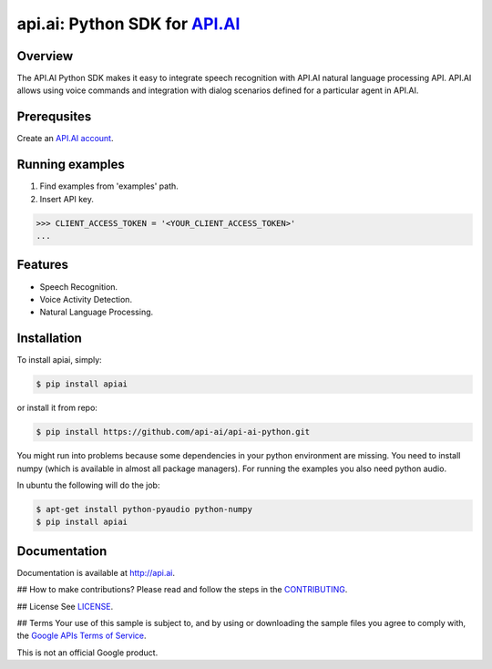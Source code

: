 api.ai: Python SDK for `API.AI <http://api.ai>`_
================================================

.. image:: https://badge.fury.io/py/apiai.svg
    :target: http://badge.fury.io/py/apiai

.. image:: https://travis-ci.org/api-ai/api-ai-python.svg
    :target: https://travis-ci.org/api-ai/api-ai-python


Overview
--------

The API.AI Python SDK makes it easy to integrate speech recognition with API.AI natural language processing API. API.AI allows using voice commands and integration with dialog scenarios defined for a particular agent in API.AI.

Prerequsites
------------

Create an `API.AI account <http://api.ai>`_.


Running examples
----------------

1. Find examples from 'examples' path.
2. Insert API key.

.. code-block:: python

    >>> CLIENT_ACCESS_TOKEN = '<YOUR_CLIENT_ACCESS_TOKEN>'
    ...

Features
--------

- Speech Recognition.
- Voice Activity Detection.
- Natural Language Processing.

Installation
------------

To install apiai, simply:

.. code-block:: bash

    $ pip install apiai

or install it from repo:

.. code-block:: bash

    $ pip install https://github.com/api-ai/api-ai-python.git

You might run into problems because some dependencies in your python environment are missing. You need to install numpy (which is available in almost all package managers). For running the examples you also need python audio.

In ubuntu the following will do the job:

.. code-block:: bash

    $ apt-get install python-pyaudio python-numpy
    $ pip install apiai

Documentation
-------------

Documentation is available at http://api.ai.

## How to make contributions?
Please read and follow the steps in the `CONTRIBUTING <https://github.com/dialogflow/dialogflow-python-client/blob/master/CONTRIBUTING.md>`_.

## License
See `LICENSE <https://github.com/dialogflow/dialogflow-python-client/blob/master/LICENSE>`_.

## Terms
Your use of this sample is subject to, and by using or downloading the sample files you agree to comply with, the `Google APIs Terms of Service <https://developers.google.com/terms/>`_.

This is not an official Google product.